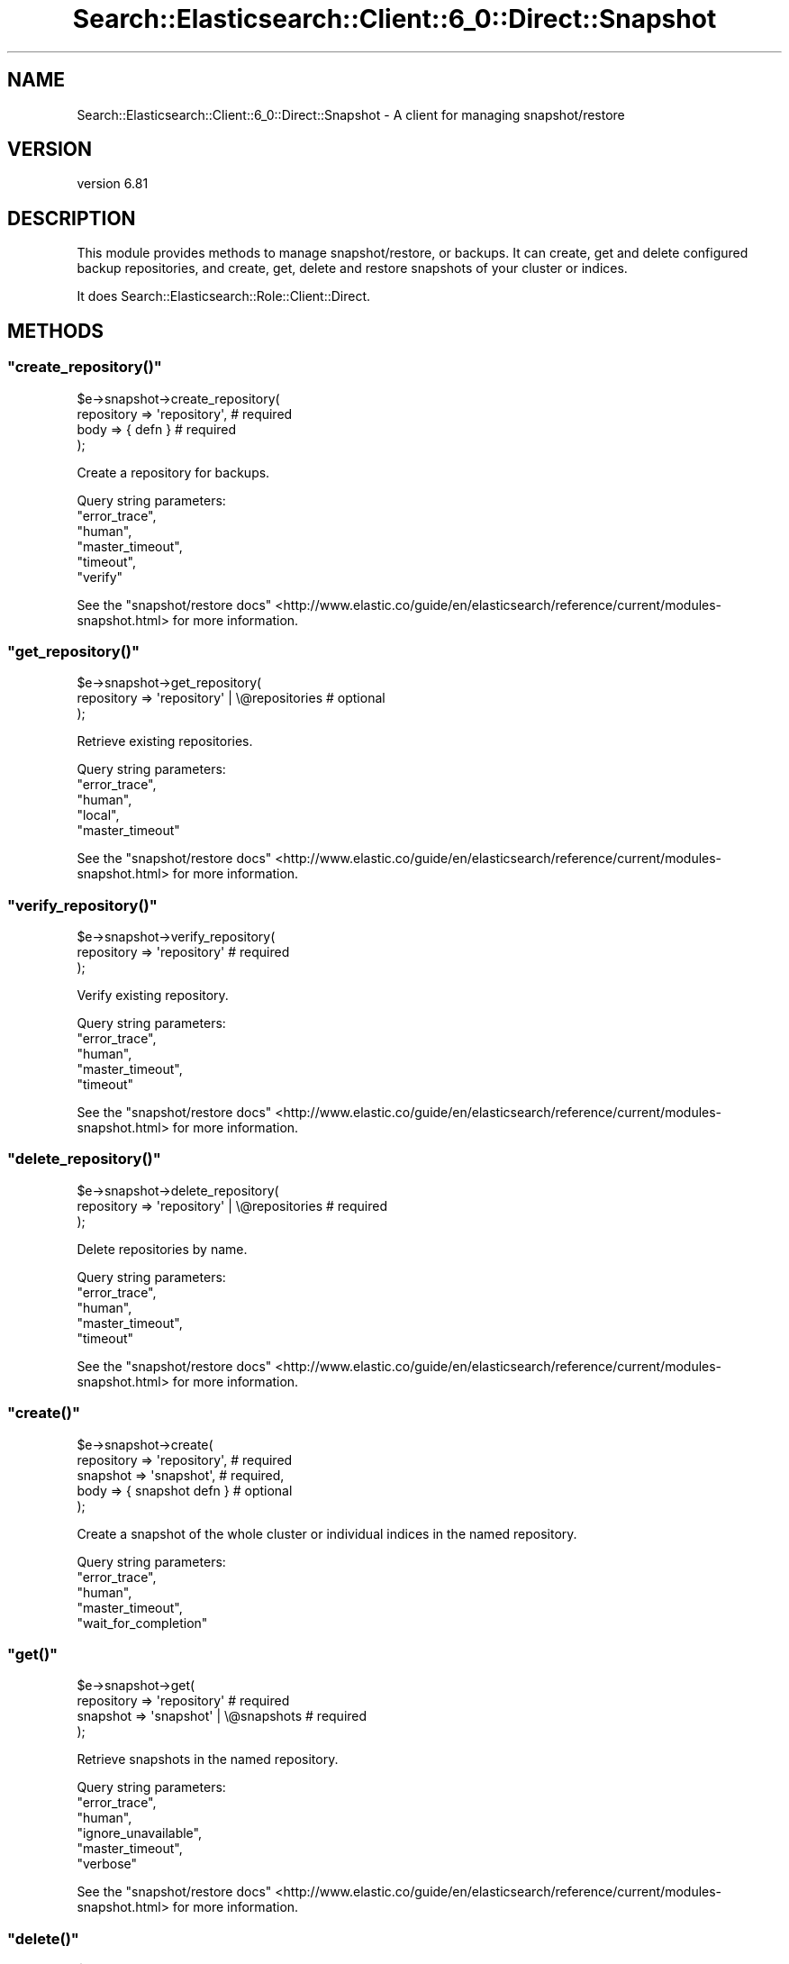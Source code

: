 .\" Automatically generated by Pod::Man 4.14 (Pod::Simple 3.40)
.\"
.\" Standard preamble:
.\" ========================================================================
.de Sp \" Vertical space (when we can't use .PP)
.if t .sp .5v
.if n .sp
..
.de Vb \" Begin verbatim text
.ft CW
.nf
.ne \\$1
..
.de Ve \" End verbatim text
.ft R
.fi
..
.\" Set up some character translations and predefined strings.  \*(-- will
.\" give an unbreakable dash, \*(PI will give pi, \*(L" will give a left
.\" double quote, and \*(R" will give a right double quote.  \*(C+ will
.\" give a nicer C++.  Capital omega is used to do unbreakable dashes and
.\" therefore won't be available.  \*(C` and \*(C' expand to `' in nroff,
.\" nothing in troff, for use with C<>.
.tr \(*W-
.ds C+ C\v'-.1v'\h'-1p'\s-2+\h'-1p'+\s0\v'.1v'\h'-1p'
.ie n \{\
.    ds -- \(*W-
.    ds PI pi
.    if (\n(.H=4u)&(1m=24u) .ds -- \(*W\h'-12u'\(*W\h'-12u'-\" diablo 10 pitch
.    if (\n(.H=4u)&(1m=20u) .ds -- \(*W\h'-12u'\(*W\h'-8u'-\"  diablo 12 pitch
.    ds L" ""
.    ds R" ""
.    ds C` ""
.    ds C' ""
'br\}
.el\{\
.    ds -- \|\(em\|
.    ds PI \(*p
.    ds L" ``
.    ds R" ''
.    ds C`
.    ds C'
'br\}
.\"
.\" Escape single quotes in literal strings from groff's Unicode transform.
.ie \n(.g .ds Aq \(aq
.el       .ds Aq '
.\"
.\" If the F register is >0, we'll generate index entries on stderr for
.\" titles (.TH), headers (.SH), subsections (.SS), items (.Ip), and index
.\" entries marked with X<> in POD.  Of course, you'll have to process the
.\" output yourself in some meaningful fashion.
.\"
.\" Avoid warning from groff about undefined register 'F'.
.de IX
..
.nr rF 0
.if \n(.g .if rF .nr rF 1
.if (\n(rF:(\n(.g==0)) \{\
.    if \nF \{\
.        de IX
.        tm Index:\\$1\t\\n%\t"\\$2"
..
.        if !\nF==2 \{\
.            nr % 0
.            nr F 2
.        \}
.    \}
.\}
.rr rF
.\" ========================================================================
.\"
.IX Title "Search::Elasticsearch::Client::6_0::Direct::Snapshot 3"
.TH Search::Elasticsearch::Client::6_0::Direct::Snapshot 3 "2020-06-26" "perl v5.32.0" "User Contributed Perl Documentation"
.\" For nroff, turn off justification.  Always turn off hyphenation; it makes
.\" way too many mistakes in technical documents.
.if n .ad l
.nh
.SH "NAME"
Search::Elasticsearch::Client::6_0::Direct::Snapshot \- A client for managing snapshot/restore
.SH "VERSION"
.IX Header "VERSION"
version 6.81
.SH "DESCRIPTION"
.IX Header "DESCRIPTION"
This module provides methods to manage snapshot/restore, or backups.
It can create, get and delete configured backup repositories, and
create, get, delete and restore snapshots of your cluster or indices.
.PP
It does Search::Elasticsearch::Role::Client::Direct.
.SH "METHODS"
.IX Header "METHODS"
.ie n .SS """create_repository()"""
.el .SS "\f(CWcreate_repository()\fP"
.IX Subsection "create_repository()"
.Vb 4
\&    $e\->snapshot\->create_repository(
\&        repository  => \*(Aqrepository\*(Aq,        # required
\&        body        => { defn }             # required
\&    );
.Ve
.PP
Create a repository for backups.
.PP
Query string parameters:
    \f(CW\*(C`error_trace\*(C'\fR,
    \f(CW\*(C`human\*(C'\fR,
    \f(CW\*(C`master_timeout\*(C'\fR,
    \f(CW\*(C`timeout\*(C'\fR,
    \f(CW\*(C`verify\*(C'\fR
.PP
See the \*(L"snapshot/restore docs\*(R" <http://www.elastic.co/guide/en/elasticsearch/reference/current/modules-snapshot.html>
for more information.
.ie n .SS """get_repository()"""
.el .SS "\f(CWget_repository()\fP"
.IX Subsection "get_repository()"
.Vb 3
\&    $e\->snapshot\->get_repository(
\&        repository  => \*(Aqrepository\*(Aq | \e@repositories    # optional
\&    );
.Ve
.PP
Retrieve existing repositories.
.PP
Query string parameters:
    \f(CW\*(C`error_trace\*(C'\fR,
    \f(CW\*(C`human\*(C'\fR,
    \f(CW\*(C`local\*(C'\fR,
    \f(CW\*(C`master_timeout\*(C'\fR
.PP
See the \*(L"snapshot/restore docs\*(R" <http://www.elastic.co/guide/en/elasticsearch/reference/current/modules-snapshot.html>
for more information.
.ie n .SS """verify_repository()"""
.el .SS "\f(CWverify_repository()\fP"
.IX Subsection "verify_repository()"
.Vb 3
\&    $e\->snapshot\->verify_repository(
\&        repository  => \*(Aqrepository\*(Aq # required
\&    );
.Ve
.PP
Verify existing repository.
.PP
Query string parameters:
    \f(CW\*(C`error_trace\*(C'\fR,
    \f(CW\*(C`human\*(C'\fR,
    \f(CW\*(C`master_timeout\*(C'\fR,
    \f(CW\*(C`timeout\*(C'\fR
.PP
See the \*(L"snapshot/restore docs\*(R" <http://www.elastic.co/guide/en/elasticsearch/reference/current/modules-snapshot.html>
for more information.
.ie n .SS """delete_repository()"""
.el .SS "\f(CWdelete_repository()\fP"
.IX Subsection "delete_repository()"
.Vb 3
\&    $e\->snapshot\->delete_repository(
\&        repository  => \*(Aqrepository\*(Aq | \e@repositories    # required
\&    );
.Ve
.PP
Delete repositories by name.
.PP
Query string parameters:
    \f(CW\*(C`error_trace\*(C'\fR,
    \f(CW\*(C`human\*(C'\fR,
    \f(CW\*(C`master_timeout\*(C'\fR,
    \f(CW\*(C`timeout\*(C'\fR
.PP
See the \*(L"snapshot/restore docs\*(R" <http://www.elastic.co/guide/en/elasticsearch/reference/current/modules-snapshot.html>
for more information.
.ie n .SS """create()"""
.el .SS "\f(CWcreate()\fP"
.IX Subsection "create()"
.Vb 3
\&    $e\->snapshot\->create(
\&        repository  => \*(Aqrepository\*(Aq,     # required
\&        snapshot    => \*(Aqsnapshot\*(Aq,       # required,
\&
\&        body        => { snapshot defn } # optional
\&    );
.Ve
.PP
Create a snapshot of the whole cluster or individual indices in the named
repository.
.PP
Query string parameters:
    \f(CW\*(C`error_trace\*(C'\fR,
    \f(CW\*(C`human\*(C'\fR,
    \f(CW\*(C`master_timeout\*(C'\fR,
    \f(CW\*(C`wait_for_completion\*(C'\fR
.ie n .SS """get()"""
.el .SS "\f(CWget()\fP"
.IX Subsection "get()"
.Vb 4
\&    $e\->snapshot\->get(
\&        repository  => \*(Aqrepository\*(Aq                   # required
\&        snapshot    => \*(Aqsnapshot\*(Aq   | \e@snapshots     # required
\&    );
.Ve
.PP
Retrieve snapshots in the named repository.
.PP
Query string parameters:
    \f(CW\*(C`error_trace\*(C'\fR,
    \f(CW\*(C`human\*(C'\fR,
    \f(CW\*(C`ignore_unavailable\*(C'\fR,
    \f(CW\*(C`master_timeout\*(C'\fR,
    \f(CW\*(C`verbose\*(C'\fR
.PP
See the \*(L"snapshot/restore docs\*(R" <http://www.elastic.co/guide/en/elasticsearch/reference/current/modules-snapshot.html>
for more information.
.ie n .SS """delete()"""
.el .SS "\f(CWdelete()\fP"
.IX Subsection "delete()"
.Vb 4
\&    $e\->snapshot\->delete(
\&        repository  => \*(Aqrepository\*(Aq,              # required
\&        snapshot    => \*(Aqsnapshot\*(Aq                 # required
\&    );
.Ve
.PP
Delete snapshot in the named repository.
.PP
Query string parameters:
    \f(CW\*(C`error_trace\*(C'\fR,
    \f(CW\*(C`human\*(C'\fR,
    \f(CW\*(C`master_timeout\*(C'\fR
.PP
See the \*(L"snapshot/restore docs\*(R" <http://www.elastic.co/guide/en/elasticsearch/reference/current/modules-snapshot.html>
for more information.
.ie n .SS """restore()"""
.el .SS "\f(CWrestore()\fP"
.IX Subsection "restore()"
.Vb 3
\&    $e\->snapshot\->restore(
\&        repository  => \*(Aqrepository\*(Aq,              # required
\&        snapshot    => \*(Aqsnapshot\*(Aq                 # required
\&
\&        body        => { what to restore }        # optional
\&    );
.Ve
.PP
Restore a named snapshot.
.PP
Query string parameters:
    \f(CW\*(C`error_trace\*(C'\fR,
    \f(CW\*(C`human\*(C'\fR,
    \f(CW\*(C`master_timeout\*(C'\fR,
    \f(CW\*(C`wait_for_completion\*(C'\fR
.PP
See the \*(L"snapshot/restore docs\*(R" <http://www.elastic.co/guide/en/elasticsearch/reference/current/modules-snapshot.html>
for more information.
.ie n .SS """status()"""
.el .SS "\f(CWstatus()\fP"
.IX Subsection "status()"
.Vb 4
\&    $result = $e\->snapshot\->status(
\&        repository  => \*(Aqrepository\*(Aq,              # optional
\&        snapshot    => \*(Aqsnapshot\*(Aq | \e@snapshots   # optional
\&    );
.Ve
.PP
Returns status information about the specified snapshots.
.PP
Query string parameters:
    \f(CW\*(C`error_trace\*(C'\fR,
    \f(CW\*(C`human\*(C'\fR,
    \f(CW\*(C`ignore_unavailable\*(C'\fR,
    \f(CW\*(C`master_timeout\*(C'\fR
.PP
See the \*(L"snapshot/restore docs\*(R" <http://www.elastic.co/guide/en/elasticsearch/reference/current/modules-snapshot.html>
for more information.
.SH "AUTHOR"
.IX Header "AUTHOR"
Enrico Zimuel <enrico.zimuel@elastic.co>
.SH "COPYRIGHT AND LICENSE"
.IX Header "COPYRIGHT AND LICENSE"
This software is Copyright (c) 2020 by Elasticsearch \s-1BV.\s0
.PP
This is free software, licensed under:
.PP
.Vb 1
\&  The Apache License, Version 2.0, January 2004
.Ve
